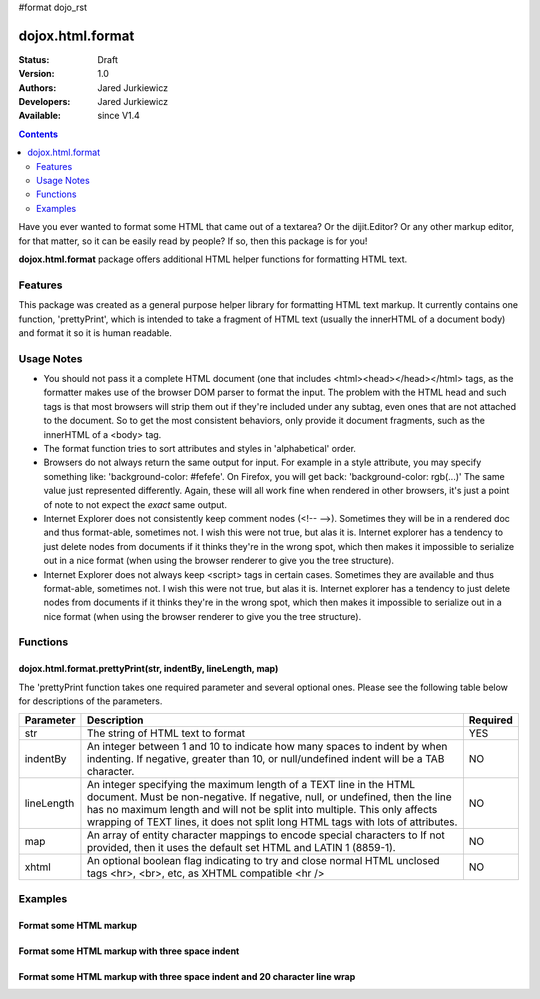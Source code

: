 #format dojo_rst

dojox.html.format
=================

:Status: Draft
:Version: 1.0
:Authors: Jared Jurkiewicz
:Developers: Jared Jurkiewicz
:Available: since V1.4

.. contents::
    :depth: 2

Have you ever wanted to format some HTML that came out of a textarea?  Or the dijit.Editor?  Or any other markup editor, for that matter, so it can be easily read by people?  If so, then this package is for you!

**dojox.html.format** package offers additional HTML helper functions for formatting HTML text.

========
Features
========

This package was created as a general purpose helper library for formatting HTML text markup.  It currently contains one function, 'prettyPrint', which is intended to take a fragment of HTML text (usually the innerHTML of a document body)  and format it so it is human readable.  

===========
Usage Notes
===========

* You should not pass it a complete HTML document (one that includes <html><head></head></html> tags, as the formatter makes use of the browser DOM parser to format the input.  The problem with the HTML head and such tags is that most browsers will strip them out if they're included under any subtag, even ones that are not attached to the document.  So to get the most consistent behaviors, only provide it document fragments, such as the innerHTML of a <body> tag.

* The format function tries to sort attributes and styles in 'alphabetical' order.  

* Browsers do not always return the same output for input.  For example in a style attribute, you may specify something like: 'background-color: #fefefe'.  On Firefox, you will get back: 'background-color: rgb(...)'  The same value just represented differently.  Again, these will all work fine when rendered in other browsers, it's just a point of note to not expect the *exact* same output.

* Internet Explorer does not consistently keep comment nodes (<!-- -->).   Sometimes they will be in a rendered doc and thus format-able, sometimes not.  I wish this were not true, but alas it is.  Internet explorer has a tendency to just delete nodes from documents if it thinks they're in the wrong spot, which then makes it impossible to serialize out in a nice format (when using the browser renderer to give you the tree structure).

* Internet Explorer does not always keep <script> tags in certain cases.  Sometimes they are available and thus format-able, sometimes not.  I wish this were not true, but alas it is.  Internet explorer has a tendency to just delete nodes from documents if it thinks they're in the wrong spot, which then makes it impossible to serialize out in a nice format (when using the browser renderer to give you the tree structure).

=========
Functions
=========

dojox.html.format.prettyPrint(str, indentBy, lineLength, map)
-------------------------------------------------------------

The 'prettyPrint function takes one required parameter and several optional ones.  Please see the following table below for descriptions of the parameters.


+-----------------------------------+---------------------------------------------------------------------+------------------------+
| **Parameter**                     | **Description**                                                     | **Required**           |
+-----------------------------------+---------------------------------------------------------------------+------------------------+
| str                               |The string of HTML text to format                                    | YES                    |
+-----------------------------------+---------------------------------------------------------------------+------------------------+
| indentBy                          |An integer between 1 and 10 to indicate how many spaces to indent    | NO                     |
|                                   |by when indenting.  If negative, greater than 10, or null/undefined  |                        |
|                                   |indent will be a TAB character.                                      |                        |
+-----------------------------------+---------------------------------------------------------------------+------------------------+
| lineLength                        |An integer specifying the maximum length of a TEXT line in the HTML  | NO                     |
|                                   |document.  Must be non-negative.  If negative, null, or undefined,   |                        |
|                                   |then the line has no maximum length and will not be split into       |                        |
|                                   |multiple.  This only affects wrapping of TEXT lines, it does not     |                        |
|                                   |split long HTML tags with lots of attributes.                        |                        |
+-----------------------------------+---------------------------------------------------------------------+------------------------+
| map                               |An array of entity character mappings to encode special characters to| NO                     |
|                                   |If not provided, then it uses the default set HTML and LATIN 1       |                        |
|                                   |(8859-1).                                                            |                        |
+-----------------------------------+---------------------------------------------------------------------+------------------------+
| xhtml                             |An optional boolean flag indicating to try and close normal HTML     | NO                     |
|                                   |unclosed tags <hr>, <br>, etc, as XHTML compatible <hr />            |                        |
+-----------------------------------+---------------------------------------------------------------------+------------------------+

========
Examples
========

Format some HTML markup
-----------------------

.. code-example::
  :djConfig: parseOnLoad: true
  :version: 1.4

  .. javascript::

    <script>
      dojo.require("dijit.form.Button");
      dojo.require("dojox.html.format");

      dojo.addOnLoad(function(){
         //Make sure the default input is actually unformatted!
         //The code viewer is actually formatting the textarea, doh.
         var lines = dojo.byId("input").value.split("\n");
         var i;
         for(i=0; i < lines.length; i++){
            lines[i] = dojo.trim(lines[i]) + "\n";
         }
         dojo.byId("input").value = lines.join("");
         dojo.connect(dijit.byId("bFormat"), "onClick", function(){
           var input = dojo.byId("input");
           var output = dojo.byId("output");
           output.value = dojox.html.format.prettyPrint(input.value);
         });
      });
    </script>

  .. html::

    <b>Enter some text, then press the button to see it in encoded format</b>
    <br>
    <textarea style="width: 100%; height: 100px;" id="input">
    <div>
    <br>
    blah blah & blah!
    <br>
    </div>
    <br>
    <table>
    <tbody>
    <tr>
    <td>One cell</td>
    <td>
    Two cell
    </td>
    </tr>
    </tbody>
    </table>
    <ul> 
    <li>item one</li>
    <li>
    item two
    </li>
    </ul>
    </textarea>
    <button id="bFormat" dojoType="dijit.form.Button">Press me to format!</button>
    <br>
    <textarea style="width: 100%; height: 100px;" id="output" readonly="true">
    </textarea>


Format some HTML markup with three space indent
-----------------------------------------------

.. code-example::
  :djConfig: parseOnLoad: true
  :version: 1.4

  .. javascript::

    <script>
      dojo.require("dijit.form.Button");
      dojo.require("dojox.html.format");

      dojo.addOnLoad(function(){
         //Make sure the default input is actually unformatted!
         //The code viewer is actually formatting the textarea, doh.
         var lines = dojo.byId("input").value.split("\n");
         var i;
         for(i=0; i < lines.length; i++){
            lines[i] = dojo.trim(lines[i]) + "\n";
         }
         dojo.byId("input").value = lines.join("");
         dojo.connect(dijit.byId("bFormat"), "onClick", function(){
           var input = dojo.byId("input");
           var output = dojo.byId("output");
           output.value = dojox.html.format.prettyPrint(input.value, 3);
         });
      });
    </script>

  .. html::

    <b>Enter some text, then press the button to see it in encoded format</b>
    <br>
    <textarea style="width: 100%; height: 100px;" id="input">
    <div>
    <br>
    blah blah & blah!
    <br>
    </div>
    <br>
    <table>
    <tbody>
    <tr>
    <td>One cell</td>
    <td>
    Two cell
    </td>
    </tr>
    </tbody>
    </table>
    <ul> 
    <li>item one</li>
    <li>
    item two
    </li>
    </ul>
    </textarea>
    <button id="bFormat" dojoType="dijit.form.Button">Press me to format!</button>
    <br>
    <textarea style="width: 100%; height: 100px;" id="output" readonly="true">
    </textarea>

Format some HTML markup with three space indent and 20 character line wrap
--------------------------------------------------------------------------

.. code-example::
  :djConfig: parseOnLoad: true
  :version: 1.4

  .. javascript::

    <script>
      dojo.require("dijit.form.Button");
      dojo.require("dojox.html.format");

      dojo.addOnLoad(function(){
         //Make sure the default input is actually unformatted!
         //The code viewer is actually formatting the textarea, doh.
         var lines = dojo.byId("input").value.split("\n");
         var i;
         for(i=0; i < lines.length; i++){
            lines[i] = dojo.trim(lines[i]) + "\n";
         }
         dojo.byId("input").value = lines.join("");
         dojo.connect(dijit.byId("bFormat"), "onClick", function(){
           var input = dojo.byId("input");
           var output = dojo.byId("output");
           output.value = dojox.html.format.prettyPrint(input.value, 3, 20);
         });
      });
    </script>

  .. html::

    <b>Enter some text, then press the button to see it in encoded format</b>
    <br>
    <textarea style="width: 100%; height: 100px;" id="input">
    <div>
    <br>
    blah blah & blah!  This is a somewhat <b>long</b> line, it needs to be split up by the formatter!
    <br>
    </div>
    <br>
    <table>
    <tbody>
    <tr>
    <td>One cell</td>
    <td>
    Two cell
    </td>
    </tr>
    </tbody>
    </table>
    <ul> 
    <li>item one</li>
    <li>
    item two
    </li>
    </ul>
    </textarea>
    <button id="bFormat" dojoType="dijit.form.Button">Press me to format!</button>
    <br>
    <textarea style="width: 100%; height: 100px;" id="output" readonly="true">
    </textarea>
